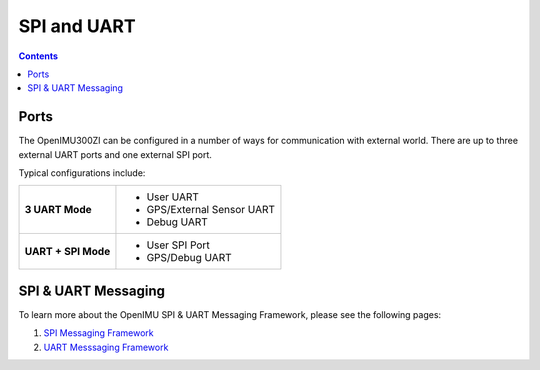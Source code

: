 SPI and UART
============

.. contents:: Contents
    :local:
	
Ports
-------	

The OpenIMU300ZI can be configured in a number of ways for communication with external world.  There are up to three external UART ports and one external SPI port.

Typical configurations include:

+-------------------------+-----------------------------------------+
| **3 UART Mode**         | - User UART                             |
|                         | - GPS/External Sensor UART              |
|                         | - Debug UART                            |
+-------------------------+-----------------------------------------+
| **UART + SPI Mode**     |  - User SPI Port                        |
|                         |  - GPS/Debug UART                       |
+-------------------------+-----------------------------------------+


SPI & UART Messaging
---------------------

To learn more about the OpenIMU SPI & UART Messaging Framework, please see the following pages: 

1. `SPI Messaging Framework <https://openimu.readthedocs.io/en/latest/software/SPImessaging.html>`__
2. `UART Messsaging Framework <https://openimu.readthedocs.io/en/latest/software/UARTmessaging.html>`__